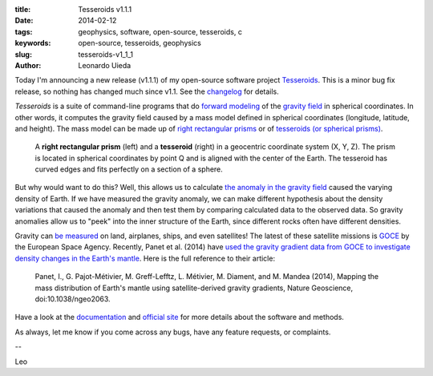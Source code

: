 :title: Tesseroids v1.1.1
:date: 2014-02-12
:tags: geophysics, software, open-source, tesseroids, c
:keywords: open-source, tesseroids, geophysics
:slug: tesseroids-v1_1_1
:author: Leonardo Uieda


Today I'm announcing a new release (v1.1.1) of
my open-source software project
Tesseroids_.
This is a minor bug fix release, so nothing has changed much since v1.1.
See the changelog_ for details.

*Tesseroids* is a suite of command-line programs
that do `forward modeling`_ of the `gravity field`_
in spherical coordinates.
In other words,
it computes the gravity field
caused by a mass model
defined in spherical coordinates (longitude, latitude, and height).
The mass model
can be made up of
`right rectangular prisms`_
or of `tesseroids (or spherical prisms)`_.

.. figure:: {filename}/images/tesseroid-and-rectangular-prism-in-spherical-coordinates.png
    :alt: A right rectangular prism defined in a geocentric coordinate system

    A **right rectangular prism** (left) and a **tesseroid** (right)
    in a geocentric coordinate system (X, Y, Z).
    The prism is located in spherical coordinates by point Q
    and is aligned with the center of the Earth.
    The tesseroid has curved edges
    and fits perfectly on a section of a sphere.

But why would want to do this?
Well, this allows us to calculate
`the anomaly in the gravity field`_
caused the varying density of Earth.
If we have measured the gravity anomaly,
we can make different hypothesis
about the density variations
that caused the anomaly
and then test them
by comparing calculated data
to the observed data.
So gravity anomalies allow us to
"peek" into the inner structure of the Earth,
since different rocks often have different densities.

Gravity can `be measured`_
on land,
airplanes,
ships,
and even satellites!
The latest of these satellite missions is GOCE_
by the European Space Agency.
Recently, Panet et al. (2014) have
`used the gravity gradient data from GOCE
to investigate density changes in the Earth's mantle`_.
Here is the full reference to their article:

    Panet, I., G. Pajot-Métivier, M. Greff-Lefftz, L. Métivier, M. Diament,
    and M. Mandea (2014), Mapping the mass distribution of Earth's mantle using
    satellite-derived gravity gradients, Nature Geoscience,
    doi:10.1038/ngeo2063.

Have a look at
the documentation_ and `official site`_
for more details about the software and methods.

As always,
let me know if
you come across any bugs,
have any feature requests,
or complaints.

--

Leo

.. _Tesseroids: http://leouieda.github.io/tesseroids/
.. _changelog: http://tesseroids.readthedocs.org/en/latest/changes.html#changes-in-version-1-1-1
.. _forward modeling: http://www.agilegeoscience.com/journal/2013/4/16/backwards-and-forwards-reasoning.html
.. _gravity field: http://www.ggos-portal.org/lang_en/GGOS-Portal/EN/Topics/GeodeticApplications/GravityField/GravityField.html
.. _right rectangular prisms: http://en.wikipedia.org/wiki/Cuboid
.. _tesseroids (or spherical prisms): http://tesseroids.readthedocs.org/en/latest/theory.html#what-is-a-tesseroid-anyway
.. _the anomaly in the gravity field: http://en.wikipedia.org/wiki/Bouguer_anomaly
.. _be measured: http://en.wikipedia.org/wiki/Gravimeter
.. _GOCE: http://www.esa.int/Our_Activities/Observing_the_Earth/GOCE
.. _used the gravity gradient data from GOCE to investigate density changes in the Earth's mantle: http://www.bbc.co.uk/news/science-environment-25911846
.. _documentation: http://tesseroids.readthedocs.org/en/latest/index.html
.. _official site: http://leouieda.github.com/tesseroids


